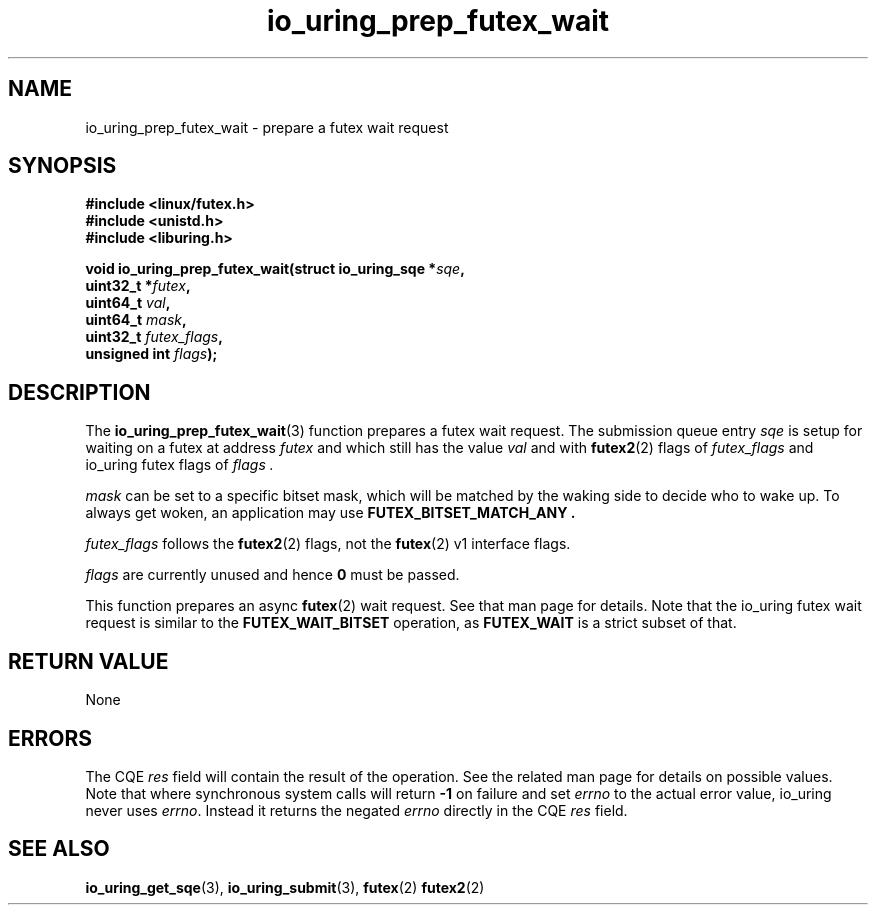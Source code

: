 .\" Copyright (C) 2022 Jens Axboe <axboe@kernel.dk>
.\"
.\" SPDX-License-Identifier: LGPL-2.0-or-later
.\"
.TH io_uring_prep_futex_wait 3 "Sep 29, 2023" "liburing-2.5" "liburing Manual"
.SH NAME
io_uring_prep_futex_wait \- prepare a futex wait request
.SH SYNOPSIS
.nf
.B #include <linux/futex.h>
.B #include <unistd.h>
.B #include <liburing.h>
.PP
.BI "void io_uring_prep_futex_wait(struct io_uring_sqe *" sqe ","
.BI "                              uint32_t *" futex ","
.BI "                              uint64_t " val ","
.BI "                              uint64_t " mask ","
.BI "                              uint32_t " futex_flags ","
.BI "                              unsigned int " flags ");"
.fi
.SH DESCRIPTION
.PP
The
.BR io_uring_prep_futex_wait (3)
function prepares a futex wait request. The submission queue entry
.I sqe
is setup for waiting on a futex at address
.I futex
and which still has the value
.I val
and with
.BR futex2 (2)
flags of
.I futex_flags
and io_uring futex flags of
.I flags .

.I mask
can be set to a specific bitset mask, which will be matched by the waking
side to decide who to wake up. To always get woken, an application may use
.B FUTEX_BITSET_MATCH_ANY .

.I futex_flags
follows the
.BR futex2 (2)
flags, not the
.BR futex (2)
v1 interface flags.

.I flags
are currently unused and hence
.B 0
must be passed.

This function prepares an async
.BR futex (2)
wait request. See that man page for details. Note that the io_uring futex
wait request is similar to the
.B FUTEX_WAIT_BITSET
operation, as
.B FUTEX_WAIT
is a strict subset of that.

.SH RETURN VALUE
None
.SH ERRORS
The CQE
.I res
field will contain the result of the operation. See the related man page for
details on possible values. Note that where synchronous system calls will return
.B -1
on failure and set
.I errno
to the actual error value, io_uring never uses
.IR errno .
Instead it returns the negated
.I errno
directly in the CQE
.I res
field.
.SH SEE ALSO
.BR io_uring_get_sqe (3),
.BR io_uring_submit (3),
.B$ io_uring_prep_futex_waitv (3),
.B$ io_uring_prep_futex_wake (3),
.BR futex (2)
.BR futex2 (2)
